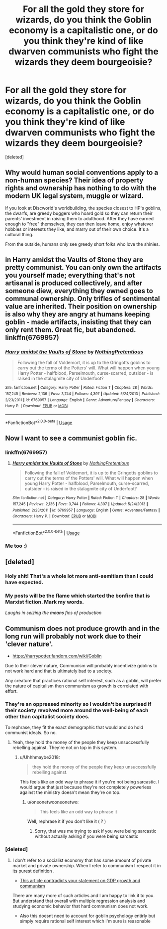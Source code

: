 #+TITLE: For all the gold they store for wizards, do you think the Goblin economy is a capitalistic one, or do you think they're kind of like dwarven communists who fight the wizards they deem bourgeoisie?

* For all the gold they store for wizards, do you think the Goblin economy is a capitalistic one, or do you think they're kind of like dwarven communists who fight the wizards they deem bourgeoisie?
:PROPERTIES:
:Score: 17
:DateUnix: 1551539736.0
:DateShort: 2019-Mar-02
:FlairText: Discussion
:END:
[deleted]


** Why would human social conventions apply to a non-human species? Their idea of property rights and ownership has nothing to do with the modern UK legal system, muggle or wizard.

If you look at Discworld's worldbuilding, the species closest to HP's goblins, the dwarfs, are greedy buggers who hoard gold so they can return their parents' investment in raising them to adulthood. After they have earned enough to "free" themselves, they can then leave home, enjoy whatever hobbies or interests they like, and marry out of their own choice. It's a cultural thing.

From the outside, humans only see greedy short folks who love the shinies.
:PROPERTIES:
:Author: 4ecks
:Score: 29
:DateUnix: 1551541374.0
:DateShort: 2019-Mar-02
:END:


** in Harry amidst the Vaults of Stone they are pretty communist. You can only own the artifacts you yourself made; everything that's not artisanal is produced collectively, and after someone diew, everything they owned goes to communal ownership. Only trifles of sentimental value are inherited. Their position on ownership is also why they are angry at humans keeping goblin - made artifacts, insisting that they can only rent them. Great fic, but abandoned. linkffn(6769957)
:PROPERTIES:
:Author: RL109531
:Score: 4
:DateUnix: 1551552660.0
:DateShort: 2019-Mar-02
:END:

*** [[https://www.fanfiction.net/s/6769957/1/][*/Harry amidst the Vaults of Stone/*]] by [[https://www.fanfiction.net/u/2713680/NothingPretentious][/NothingPretentious/]]

#+begin_quote
  Following the fall of Voldemort, it is up to the Gringotts goblins to carry out the terms of the Potters' will. What will happen when young Harry Potter - halfblood, Parselmouth, curse-scarred, outsider - is raised in the stalagmite city of Underfoot?
#+end_quote

^{/Site/:} ^{fanfiction.net} ^{*|*} ^{/Category/:} ^{Harry} ^{Potter} ^{*|*} ^{/Rated/:} ^{Fiction} ^{T} ^{*|*} ^{/Chapters/:} ^{28} ^{*|*} ^{/Words/:} ^{157,245} ^{*|*} ^{/Reviews/:} ^{2,136} ^{*|*} ^{/Favs/:} ^{3,744} ^{*|*} ^{/Follows/:} ^{4,397} ^{*|*} ^{/Updated/:} ^{5/24/2013} ^{*|*} ^{/Published/:} ^{2/23/2011} ^{*|*} ^{/id/:} ^{6769957} ^{*|*} ^{/Language/:} ^{English} ^{*|*} ^{/Genre/:} ^{Adventure/Fantasy} ^{*|*} ^{/Characters/:} ^{Harry} ^{P.} ^{*|*} ^{/Download/:} ^{[[http://www.ff2ebook.com/old/ffn-bot/index.php?id=6769957&source=ff&filetype=epub][EPUB]]} ^{or} ^{[[http://www.ff2ebook.com/old/ffn-bot/index.php?id=6769957&source=ff&filetype=mobi][MOBI]]}

--------------

*FanfictionBot*^{2.0.0-beta} | [[https://github.com/tusing/reddit-ffn-bot/wiki/Usage][Usage]]
:PROPERTIES:
:Author: FanfictionBot
:Score: 1
:DateUnix: 1551552673.0
:DateShort: 2019-Mar-02
:END:


** Now I want to see a communist goblin fic.
:PROPERTIES:
:Author: MartDiamond
:Score: 13
:DateUnix: 1551543672.0
:DateShort: 2019-Mar-02
:END:

*** linkffn(6769957)
:PROPERTIES:
:Author: RL109531
:Score: 2
:DateUnix: 1551552690.0
:DateShort: 2019-Mar-02
:END:

**** [[https://www.fanfiction.net/s/6769957/1/][*/Harry amidst the Vaults of Stone/*]] by [[https://www.fanfiction.net/u/2713680/NothingPretentious][/NothingPretentious/]]

#+begin_quote
  Following the fall of Voldemort, it is up to the Gringotts goblins to carry out the terms of the Potters' will. What will happen when young Harry Potter - halfblood, Parselmouth, curse-scarred, outsider - is raised in the stalagmite city of Underfoot?
#+end_quote

^{/Site/:} ^{fanfiction.net} ^{*|*} ^{/Category/:} ^{Harry} ^{Potter} ^{*|*} ^{/Rated/:} ^{Fiction} ^{T} ^{*|*} ^{/Chapters/:} ^{28} ^{*|*} ^{/Words/:} ^{157,245} ^{*|*} ^{/Reviews/:} ^{2,136} ^{*|*} ^{/Favs/:} ^{3,744} ^{*|*} ^{/Follows/:} ^{4,397} ^{*|*} ^{/Updated/:} ^{5/24/2013} ^{*|*} ^{/Published/:} ^{2/23/2011} ^{*|*} ^{/id/:} ^{6769957} ^{*|*} ^{/Language/:} ^{English} ^{*|*} ^{/Genre/:} ^{Adventure/Fantasy} ^{*|*} ^{/Characters/:} ^{Harry} ^{P.} ^{*|*} ^{/Download/:} ^{[[http://www.ff2ebook.com/old/ffn-bot/index.php?id=6769957&source=ff&filetype=epub][EPUB]]} ^{or} ^{[[http://www.ff2ebook.com/old/ffn-bot/index.php?id=6769957&source=ff&filetype=mobi][MOBI]]}

--------------

*FanfictionBot*^{2.0.0-beta} | [[https://github.com/tusing/reddit-ffn-bot/wiki/Usage][Usage]]
:PROPERTIES:
:Author: FanfictionBot
:Score: 2
:DateUnix: 1551552697.0
:DateShort: 2019-Mar-02
:END:


*** Me too :)
:PROPERTIES:
:Score: 1
:DateUnix: 1551546783.0
:DateShort: 2019-Mar-02
:END:


** [deleted]
:PROPERTIES:
:Score: 3
:DateUnix: 1551574515.0
:DateShort: 2019-Mar-03
:END:

*** Holy shit! That's a whole lot more anti-semitism than I could have expected.
:PROPERTIES:
:Author: JaimeJabs
:Score: 3
:DateUnix: 1551610453.0
:DateShort: 2019-Mar-03
:END:


*** My posts will be the flame which started the bonfire that is Marxist fiction. Mark my words.

/Laughs in seizing the +means+ fics of production/
:PROPERTIES:
:Score: 2
:DateUnix: 1551575953.0
:DateShort: 2019-Mar-03
:END:


** Communism does not produce growth and in the long run will probably not work due to their 'clever nature'.

- [[https://harrypotter.fandom.com/wiki/Goblin]]\\

Due to their clever nature, Communism will probably incentivize goblins to not work hard and that is ultimately bad to a society.

Any creature that practices rational self interest, such as a goblin, will prefer the nature of capitalism then communism as growth is correlated with effort.
:PROPERTIES:
:Score: -3
:DateUnix: 1551543183.0
:DateShort: 2019-Mar-02
:END:

*** They're an oppressed minority so I wouldn't be surprised if their society revolved more around the well-being of each other than capitalist society does.

To rephrase, they fit the exact demographic that would and do hold communist ideals. So no.
:PROPERTIES:
:Author: Uhhhmaybe2018
:Score: 7
:DateUnix: 1551557787.0
:DateShort: 2019-Mar-02
:END:

**** Yeah, they hold the money of the people they keep unsuccessfully rebelling against. They're not on top in this system.
:PROPERTIES:
:Author: oneonetwooneonetwo
:Score: 1
:DateUnix: 1551565079.0
:DateShort: 2019-Mar-03
:END:

***** u/Uhhhmaybe2018:
#+begin_quote
  they hold the money of the people they keep unsuccessfully rebelling against.
#+end_quote

This feels like an odd way to phrase it if you're not being sarcastic. I would argue that just because they're not completely powerless against the ministry doesn't mean they're on top.
:PROPERTIES:
:Author: Uhhhmaybe2018
:Score: 1
:DateUnix: 1551567240.0
:DateShort: 2019-Mar-03
:END:

****** u/oneonetwooneonetwo:
#+begin_quote
  This feels like an odd way to phrase it
#+end_quote

Well, rephrase it if you don't like it ( ? )
:PROPERTIES:
:Author: oneonetwooneonetwo
:Score: 1
:DateUnix: 1551567993.0
:DateShort: 2019-Mar-03
:END:

******* Sorry, that was me trying to ask if you were being sarcastic without actually asking if you were being sarcastic
:PROPERTIES:
:Author: Uhhhmaybe2018
:Score: 2
:DateUnix: 1551575031.0
:DateShort: 2019-Mar-03
:END:


*** [deleted]
:PROPERTIES:
:Score: -3
:DateUnix: 1551544522.0
:DateShort: 2019-Mar-02
:END:

**** I don't refer to a socialist economy that has some amount of private market and private ownership. When I refer to communism I respect it in its purest definition .

- [[https://www.google.com/url?sa=t&rct=j&q=&esrc=s&source=web&cd=15&cad=rja&uact=8&ved=2ahUKEwjQvMOw8-PgAhVshq0KHR2JB-8QFjAOegQIAhAC&url=https%3A%2F%2Feconomics.stanford.edu%2Fsites%2Fdefault%2Ffiles%2Fpublications%2Fmateidaianhonorsthesis-2012.pdf&usg=AOvVaw3xQ_fPj3szJlQW9XumUjQj][This article contradicts your statement on GDP growth and communism]]

There are many more of such articles and I am happy to link it to you. But understand that overall with multiple regression analysis and studying economic behavior that hard communism does not work.

- Also this doesnt need to account for goblin psychology entirly but simply require rational self interest which I'm sure is reasonable
:PROPERTIES:
:Score: 3
:DateUnix: 1551544981.0
:DateShort: 2019-Mar-02
:END:
